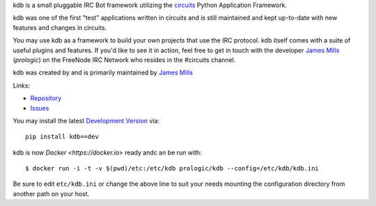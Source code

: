 kdb is a small pluggable IRC Bot framework utilizing the
`circuits <http://circuitsframework.com/>`_
Python Application Framework.

kdb was one of the first "test" applications written
in circuits and is still maintained and kept up-to-date
with new features and changes in circuits.

You may use kdb as a framework to build your own projects that
use the IRC protocol. kdb itself comes with a suite of useful
plugins and features. If you'd like to see it in action, feel
free to get in touch with the developer
`James Mills <http://prologic.shortcircuit.net.au/>`_ (*prologic*)
on the FreeNode IRC Network who resides in the #circuits channel.

kdb was created by and is primarily maintained by
`James Mills <http://prologic.shortcircuit.net.au/>`_

Links:

- `Repository <http://bitbucket.org/prologic/kdb/>`_
- `Issues <https://bitbucket.org/prologic/kdb/issues>`_

You may install the latest `Development Version <http://bitbucket.org/prologic/kdb/get/tip.zip#egg=kdb-dev>`_ via::
    
    pip install kdb==dev

kdb is now `Docker <https://docker.io>` ready andc an be run with::
    
    $ docker run -i -t -v $(pwd)/etc:/etc/kdb prologic/kdb --config=/etc/kdb/kdb.ini

Be sure to edit ``etc/kdb.ini`` or change the above line to suit your needs
mounting the configuration directory from another path on your host.
